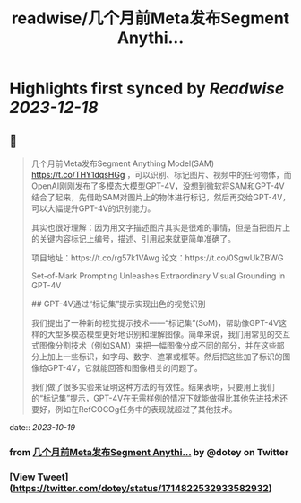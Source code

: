:PROPERTIES:
:title: readwise/几个月前Meta发布Segment Anythi...
:END:

:PROPERTIES:
:author: [[dotey on Twitter]]
:full-title: "几个月前Meta发布Segment Anythi..."
:category: [[tweets]]
:url: https://twitter.com/dotey/status/1714822532933582932
:image-url: https://pbs.twimg.com/profile_images/561086911561736192/6_g58vEs.jpeg
:END:

* Highlights first synced by [[Readwise]] [[2023-12-18]]
** 📌
#+BEGIN_QUOTE
几个月前Meta发布Segment Anything Model(SAM) https://t.co/THY1dqsHGg ，可以识别、标记图片、视频中的任何物体，而OpenAI刚刚发布了多模态大模型GPT-4V，没想到微软将SAM和GPT-4V结合了起来，先借助SAM对图片上的物体进行标记，然后再交给GPT-4V，可以大幅提升GPT-4V的识别能力。

其实也很好理解：因为用文字描述图片其实是很难的事情，但是当把图片上的关键内容标记上编号，描述、引用起来就更简单准确了。

项目地址：https://t.co/rg57k1VAwg
论文：https://t.co/0SgwUkZBWG

Set-of-Mark Prompting Unleashes
Extraordinary Visual Grounding in GPT-4V

## GPT-4V通过“标记集”提示实现出色的视觉识别

我们提出了一种新的视觉提示技术——“标记集”(SoM)，帮助像GPT-4V这样的大型多模态模型更好地识别和理解图像。简单来说，我们用常见的交互式图像分割技术（例如SAM）来把一幅图像分成不同的部分，并在这些部分上加上一些标识，如字母、数字、遮罩或框等。然后把这些加了标识的图像给GPT-4V，它就能回答和图像相关的问题了。

我们做了很多实验来证明这种方法的有效性。结果表明，只要用上我们的“标记集”提示，GPT-4V在无需样例的情况下就能做得比其他先进技术还要好，例如在RefCOCOg任务中的表现就超过了其他技术。 
#+END_QUOTE
    date:: [[2023-10-19]]
*** from _几个月前Meta发布Segment Anythi..._ by @dotey on Twitter
*** [View Tweet](https://twitter.com/dotey/status/1714822532933582932)